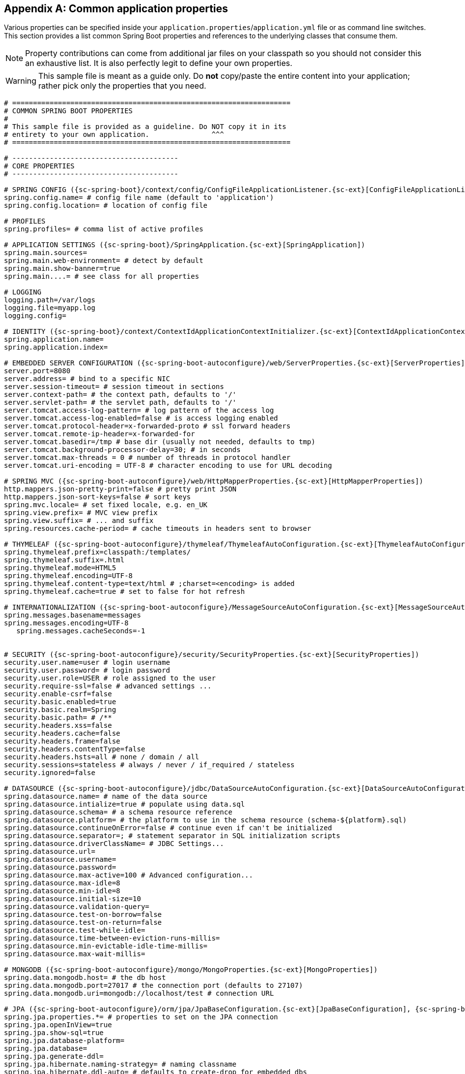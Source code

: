 :numbered!:
[appendix]
[[common-application-properties]]
== Common application properties
Various properties can be specified inside your `application.properties`/`application.yml`
file or as command line switches. This section provides a list common Spring Boot
properties and references to the underlying classes that consume them.

NOTE: Property contributions can come from additional jar files on your classpath so
you should not consider this an exhaustive list. It is also perfectly legit to define
your own properties.

WARNING: This sample file is meant as a guide only. Do **not** copy/paste the entire
content into your application; rather pick only the properties that you need.


[source,properties,indent=0,subs="verbatim,attributes,macros"]
----
	# ===================================================================
	# COMMON SPRING BOOT PROPERTIES
	#
	# This sample file is provided as a guideline. Do NOT copy it in its
	# entirety to your own application.               ^^^
	# ===================================================================

	# ----------------------------------------
	# CORE PROPERTIES
	# ----------------------------------------

	# SPRING CONFIG ({sc-spring-boot}/context/config/ConfigFileApplicationListener.{sc-ext}[ConfigFileApplicationListener])
	spring.config.name= # config file name (default to 'application')
	spring.config.location= # location of config file

	# PROFILES
	spring.profiles= # comma list of active profiles

	# APPLICATION SETTINGS ({sc-spring-boot}/SpringApplication.{sc-ext}[SpringApplication])
	spring.main.sources=
	spring.main.web-environment= # detect by default
	spring.main.show-banner=true
	spring.main....= # see class for all properties

	# LOGGING
	logging.path=/var/logs
	logging.file=myapp.log
	logging.config=

	# IDENTITY ({sc-spring-boot}/context/ContextIdApplicationContextInitializer.{sc-ext}[ContextIdApplicationContextInitializer])
	spring.application.name=
	spring.application.index=

	# EMBEDDED SERVER CONFIGURATION ({sc-spring-boot-autoconfigure}/web/ServerProperties.{sc-ext}[ServerProperties])
	server.port=8080
	server.address= # bind to a specific NIC
	server.session-timeout= # session timeout in sections
	server.context-path= # the context path, defaults to '/'
	server.servlet-path= # the servlet path, defaults to '/'
	server.tomcat.access-log-pattern= # log pattern of the access log
	server.tomcat.access-log-enabled=false # is access logging enabled
	server.tomcat.protocol-header=x-forwarded-proto # ssl forward headers
	server.tomcat.remote-ip-header=x-forwarded-for
	server.tomcat.basedir=/tmp # base dir (usually not needed, defaults to tmp)
	server.tomcat.background-processor-delay=30; # in seconds
	server.tomcat.max-threads = 0 # number of threads in protocol handler
	server.tomcat.uri-encoding = UTF-8 # character encoding to use for URL decoding

	# SPRING MVC ({sc-spring-boot-autoconfigure}/web/HttpMapperProperties.{sc-ext}[HttpMapperProperties])
	http.mappers.json-pretty-print=false # pretty print JSON
	http.mappers.json-sort-keys=false # sort keys
	spring.mvc.locale= # set fixed locale, e.g. en_UK
	spring.view.prefix= # MVC view prefix
	spring.view.suffix= # ... and suffix
	spring.resources.cache-period= # cache timeouts in headers sent to browser

	# THYMELEAF ({sc-spring-boot-autoconfigure}/thymeleaf/ThymeleafAutoConfiguration.{sc-ext}[ThymeleafAutoConfiguration])
	spring.thymeleaf.prefix=classpath:/templates/
	spring.thymeleaf.suffix=.html
	spring.thymeleaf.mode=HTML5
	spring.thymeleaf.encoding=UTF-8
	spring.thymeleaf.content-type=text/html # ;charset=<encoding> is added
	spring.thymeleaf.cache=true # set to false for hot refresh

	# INTERNATIONALIZATION ({sc-spring-boot-autoconfigure}/MessageSourceAutoConfiguration.{sc-ext}[MessageSourceAutoConfiguration])
	spring.messages.basename=messages
	spring.messages.encoding=UTF-8
    spring.messages.cacheSeconds=-1

	[[common-application-properties-security]]
	# SECURITY ({sc-spring-boot-autoconfigure}/security/SecurityProperties.{sc-ext}[SecurityProperties])
	security.user.name=user # login username
	security.user.password= # login password
	security.user.role=USER # role assigned to the user
	security.require-ssl=false # advanced settings ...
	security.enable-csrf=false
	security.basic.enabled=true
	security.basic.realm=Spring
	security.basic.path= # /**
	security.headers.xss=false
	security.headers.cache=false
	security.headers.frame=false
	security.headers.contentType=false
	security.headers.hsts=all # none / domain / all
	security.sessions=stateless # always / never / if_required / stateless
	security.ignored=false

	# DATASOURCE ({sc-spring-boot-autoconfigure}/jdbc/DataSourceAutoConfiguration.{sc-ext}[DataSourceAutoConfiguration] & {sc-spring-boot-autoconfigure}//jdbc/AbstractDataSourceConfiguration.{sc-ext}[AbstractDataSourceConfiguration])
	spring.datasource.name= # name of the data source
	spring.datasource.intialize=true # populate using data.sql
	spring.datasource.schema= # a schema resource reference
	spring.datasource.platform= # the platform to use in the schema resource (schema-${platform}.sql)
	spring.datasource.continueOnError=false # continue even if can't be initialized
	spring.datasource.separator=; # statement separator in SQL initialization scripts
	spring.datasource.driverClassName= # JDBC Settings...
	spring.datasource.url=
	spring.datasource.username=
	spring.datasource.password=
	spring.datasource.max-active=100 # Advanced configuration...
	spring.datasource.max-idle=8
	spring.datasource.min-idle=8
	spring.datasource.initial-size=10
	spring.datasource.validation-query=
	spring.datasource.test-on-borrow=false
	spring.datasource.test-on-return=false
	spring.datasource.test-while-idle=
	spring.datasource.time-between-eviction-runs-millis=
	spring.datasource.min-evictable-idle-time-millis=
	spring.datasource.max-wait-millis=

	# MONGODB ({sc-spring-boot-autoconfigure}/mongo/MongoProperties.{sc-ext}[MongoProperties])
	spring.data.mongodb.host= # the db host
	spring.data.mongodb.port=27017 # the connection port (defaults to 27107)
	spring.data.mongodb.uri=mongodb://localhost/test # connection URL

	# JPA ({sc-spring-boot-autoconfigure}/orm/jpa/JpaBaseConfiguration.{sc-ext}[JpaBaseConfiguration], {sc-spring-boot-autoconfigure}/orm/jpa/HibernateJpaAutoConfiguration.{sc-ext}[HibernateJpaAutoConfiguration])
	spring.jpa.properties.*= # properties to set on the JPA connection
	spring.jpa.openInView=true
	spring.jpa.show-sql=true
	spring.jpa.database-platform=
	spring.jpa.database=
	spring.jpa.generate-ddl=
	spring.jpa.hibernate.naming-strategy= # naming classname
	spring.jpa.hibernate.ddl-auto= # defaults to create-drop for embedded dbs

	# JMX
	spring.jmx.enabled=true # Expose MBeans from Spring

	# RABBIT ({sc-spring-boot-autoconfigure}/amqp/RabbitProperties.{sc-ext}[RabbitProperties])
	spring.rabbitmq.host= # connection host
	spring.rabbitmq.port= # connection port
	spring.rabbitmq.addresses= # connection addresses (e.g. myhost:9999,otherhost:1111)
	spring.rabbitmq.username= # login user
	spring.rabbitmq.password= # login password
	spring.rabbitmq.virtualhost=
	spring.rabbitmq.dynamic=


	# REDIS ({sc-spring-boot-autoconfigure}/redis/RedisProperties.{sc-ext}[RedisProperties])
	spring.redis.host=localhost # server host
	spring.redis.password= # server password
	spring.redis.port=6379 # connection port
	spring.redis.pool.max-idle=8 # pool settings ...
	spring.redis.pool.min-idle=0
	spring.redis.pool.max-active=8
	spring.redis.pool.max-wait=-1

	# ACTIVEMQ ({sc-spring-boot-autoconfigure}/jms/ActiveMQProperties.{sc-ext}[ActiveMQProperties])
	spring.activemq.broker-url=tcp://localhost:61616 # connection URL
    spring.activemq.user=
    spring.activemq.password=
	spring.activemq.in-memory=true
	spring.activemq.pooled=false

	# JMS ({sc-spring-boot-autoconfigure}/jms/JmsTemplateProperties.{sc-ext}[JmsTemplateProperties])
	spring.jms.pub-sub-domain=

	# SPRING BATCH ({sc-spring-boot-autoconfigure}/batch/BatchDatabaseInitializer.{sc-ext}[BatchDatabaseInitializer])
	spring.batch.job.names=job1,job2
	spring.batch.job.enabled=true
	spring.batch.initializer.enabled=true
	spring.batch.schema= # batch schema to load

	# AOP
	spring.aop.auto=
	spring.aop.proxyTargetClass=

	# FILE ENCODING ({sc-spring-boot}/context/FileEncodingApplicationListener.{sc-ext}[FileEncodingApplicationListener])
	spring.mandatory-file-encoding=false

	# ----------------------------------------
	# ACTUATOR PROPERTIES
	# ----------------------------------------

	# MANAGEMENT HTTP SERVER ({sc-spring-boot-actuator}/autoconfigure/ManagementServerProperties.{sc-ext}[ManagementServerProperties])
	management.port= # defaults to 'server.port'
	management.address= # bind to a specific NIC
	management.contextPath= # default to '/'

	# ENDPOINTS ({sc-spring-boot-actuator}/endpoint/AbstractEndpoint.{sc-ext}[AbstractEndpoint] subclasses)
	endpoints.autoconfig.id=autoconfig
	endpoints.autoconfig.sensitive=true
	endpoints.autoconfig.enabled=true
	endpoints.beans.id=beans
	endpoints.beans.sensitive=true
	endpoints.beans.enabled=true
	endpoints.configprops.id=configprops
	endpoints.configprops.sensitive=true
	endpoints.configprops.enabled=true
	endpoints.configprops.keys-to-sanitize=password,secret
	endpoints.dump.id=dump
	endpoints.dump.sensitive=true
	endpoints.dump.enabled=true
	endpoints.env.id=env
	endpoints.env.sensitive=true
	endpoints.env.enabled=true
	endpoints.health.id=health
	endpoints.health.sensitive=false
	endpoints.health.enabled=true
	endpoints.info.id=info
	endpoints.info.sensitive=false
	endpoints.info.enabled=true
	endpoints.metrics.id=metrics
	endpoints.metrics.sensitive=true
	endpoints.metrics.enabled=true
	endpoints.shutdown.id=shutdown
	endpoints.shutdown.sensitive=true
	endpoints.shutdown.enabled=false
	endpoints.trace.id=trace
	endpoints.trace.sensitive=true
	endpoints.trace.enabled=true

	# MVC ONLY ENDPOINTS
	endpoints.jolokia.path=jolokia
	endpoints.jolokia.sensitive=true
	endpoints.jolokia.enabled=true # when using Jolokia
	endpoints.error.path=/error

	# JMX ENDPOINT ({sc-spring-boot-actuator}/autoconfigure/EndpointMBeanExportProperties.{sc-ext}[EndpointMBeanExportProperties])
	endpoints.jmx.enabled=true
	endpoints.jmx.domain= # the JMX domain, defaults to 'org.springboot'
	endpoints.jmx.unique-names=false
	endpoints.jmx.enabled=true
	endpoints.jmx.staticNames=

	# JOLOKIA ({sc-spring-boot-actuator}/autoconfigure/JolokiaProperties.{sc-ext}[JolokiaProperties])
	jolokia.config.*= # See Jolokia manual

	# REMOTE SHELL
	shell.auth=simple # jaas, key, simple, spring
	shell.command-refresh-interval=-1
	shell.command-path-pattern= # classpath*:/commands/**, classpath*:/crash/commands/**
	shell.config-path-patterns= # classpath*:/crash/*
	shell.disabled-plugins=false # don't expose plugins
	shell.ssh.enabled= # ssh settings ...
	shell.ssh.keyPath=
	shell.ssh.port=
	shell.telnet.enabled= # telnet settings ...
	shell.telnet.port=
	shell.auth.jaas.domain= # authentication settings ...
	shell.auth.key.path=
	shell.auth.simple.user.name=
	shell.auth.simple.user.password=
	shell.auth.spring.roles=

	# GIT INFO
	spring.git.properties= # resource ref to generated git info properties file
----
